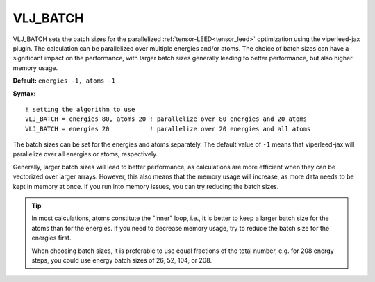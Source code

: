 .. _vlj_batch:

VLJ_BATCH
=========

VLJ_BATCH sets the batch sizes for the parallelized
:ref:`tensor-LEED<tensor_leed>` optimization using the viperleed-jax plugin.
The calculation can be parallelized over multiple energies and/or atoms.
The choice of batch sizes can have a significant impact on the performance, with
larger batch sizes generally leading to better performance, but also higher
memory usage.

**Default:** ``energies -1, atoms -1``


**Syntax:**

::

   ! setting the algorithm to use
   VLJ_BATCH = energies 80, atoms 20 ! parallelize over 80 energies and 20 atoms
   VLJ_BATCH = energies 20           ! parallelize over 20 energies and all atoms

The batch sizes can be set for the energies and atoms separately. The
default value of ``-1`` means that viperleed-jax will parallelize over all
energies or atoms, respectively.

Generally, larger batch sizes will lead to better performance, as calculations
are more efficient when they can be vectorized over larger arrays. However,
this also means that the memory usage will increase, as more data needs to be
kept in memory at once. If you run into memory issues, you can try reducing the
batch sizes.

.. tip::

   In most calculations, atoms constitute the "inner" loop, i.e., it is better
   to keep a larger batch size for the atoms than for the energies. If you need
   to decrease memory usage, try to reduce the batch size for the energies
   first.

   When choosing batch sizes, it is preferable to use equal fractions of the
   total number, e.g. for 208 energy steps, you could use energy batch sizes
   of 26, 52, 104, or 208.